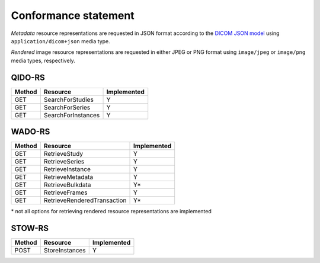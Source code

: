 .. _conformance-statement:

Conformance statement
=====================

*Metadata* resource representations are requested in JSON format according to the `DICOM JSON model <http://dicom.nema.org/medical/dicom/current/output/chtml/part18/chapter_F.html>`_ using ``application/dicom+json`` media type.

*Rendered* image resource representations are requested in either JPEG or PNG format using ``image/jpeg`` or ``image/png`` media types, respectively.

QIDO-RS
-------

+--------+-----------------------------------------------+---------------+
| Method | Resource                                      | Implemented   |
+========+===============================================+===============+
| GET    | SearchForStudies                              |       Y       |
+--------+-----------------------------------------------+---------------+
| GET    | SearchForSeries                               |       Y       |
+--------+-----------------------------------------------+---------------+
| GET    | SearchForInstances                            |       Y       |
+--------+-----------------------------------------------+---------------+


WADO-RS
-------

+--------+-----------------------------------------------+---------------+
| Method | Resource                                      | Implemented   |
+========+===============================================+===============+
| GET    | RetrieveStudy                                 |       Y       |
+--------+-----------------------------------------------+---------------+
| GET    | RetrieveSeries                                |       Y       |
+--------+-----------------------------------------------+---------------+
| GET    | RetrieveInstance                              |       Y       |
+--------+-----------------------------------------------+---------------+
| GET    | RetrieveMetadata                              |       Y       |
+--------+-----------------------------------------------+---------------+
| GET    | RetrieveBulkdata                              |       Y\*     |
+--------+-----------------------------------------------+---------------+
| GET    | RetrieveFrames                                |       Y       |
+--------+-----------------------------------------------+---------------+
| GET    | RetrieveRenderedTransaction                   |       Y\*     |
+--------+-----------------------------------------------+---------------+

\* not all options for retrieving rendered resource representations are implemented

STOW-RS
-------

+--------+-----------------------------------------------+---------------+
| Method | Resource                                      | Implemented   |
+========+===============================================+===============+
| POST   | StoreInstances                                |       Y       |
+--------+-----------------------------------------------+---------------+

